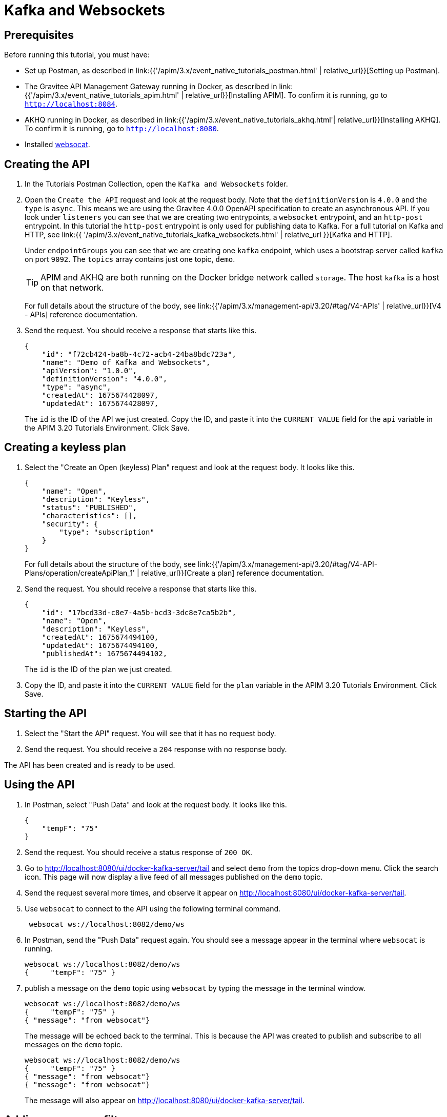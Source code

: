 [[event-native-tutorials-kafka-websockets]]
= Kafka and Websockets
:page-sidebar: apim_3_x_sidebar
:page-permalink: /apim/3.x/event_native_tutorials_kafka_websockets.html
:page-folder: apim/v4
:page-layout: apim3x

== Prerequisites 

Before running this tutorial, you must have:

* Set up Postman, as described in link:{{'/apim/3.x/event_native_tutorials_postman.html' | relative_url}}[Setting up Postman].
* The Gravitee API Management Gateway running in Docker, as described in link:{{'/apim/3.x/event_native_tutorials_apim.html' | relative_url}}[Installing APIM]. To confirm it is running, go to `http://localhost:8084`.
* AKHQ running in Docker, as described in link:{{'/apim/3.x/event_native_tutorials_akhq.html'| relative_url}}[Installing AKHQ]. To confirm it is running, go to `http://localhost:8080`.
* Installed link:https://github.com/vi/websocat#websocat[websocat].

== Creating the API

1. In the Tutorials Postman Collection, open the `Kafka and Websockets` folder.

2.  Open the `Create the API` request and look at the request body. Note that the `definitionVersion` is `4.0.0` and the `type` is `async`. This means we are using the Gravitee 4.0.0 OpenAPI specification to create an asynchronous API. If you look under `listeners` you can see that we are creating two entrypoints, a `websocket` entrypoint, and an `http-post` entrypoint. In this tutorial the `http-post` entrypoint is only used for publishing data to Kafka. For a full tutorial on Kafka and HTTP, see link:{{ '/apim/3.x/event_native_tutorials_kafka_websockets.html' | relative_url }}[Kafka and HTTP].
+
Under `endpointGroups` you can see that we are creating one `kafka` endpoint, which uses a bootstrap server called `kafka` on port `9092`. The `topics` array contains just one topic, `demo`.
+
[TIP]
====
APIM and AKHQ are both running on the Docker bridge network called `storage`. The host `kafka` is a host on that network.
====
+
For full details about the structure of the body, see link:{{'/apim/3.x/management-api/3.20/#tag/V4-APIs' | relative_url}}[V4 - APIs] reference documentation.

3. Send the request. You should receive a response that starts like this.
+
[code,json]
----
{
    "id": "f72cb424-ba8b-4c72-acb4-24ba8bdc723a",
    "name": "Demo of Kafka and Websockets",
    "apiVersion": "1.0.0",
    "definitionVersion": "4.0.0",
    "type": "async",
    "createdAt": 1675674428097,
    "updatedAt": 1675674428097,
----
+
The `id` is the ID of the API we just created. Copy the ID, and paste it into the `CURRENT VALUE` field for the `api` variable in the APIM 3.20 Tutorials Environment. Click Save. 

== Creating a keyless plan

1. Select the "Create an Open (keyless) Plan" request and look at the request body. It looks like this.
+
[code,json]
----
{
    "name": "Open",
    "description": "Keyless",
    "status": "PUBLISHED",
    "characteristics": [],
    "security": {
        "type": "subscription"
    }
}
----
+
For full details about the structure of the body, see link:{{'/apim/3.x/management-api/3.20/#tag/V4-API-Plans/operation/createApiPlan_1' | relative_url}}[Create a plan] reference documentation.

2. Send the request. You should receive a response that starts like this.
+
[code,json]
----
{
    "id": "17bcd33d-c8e7-4a5b-bcd3-3dc8e7ca5b2b",
    "name": "Open",
    "description": "Keyless",
    "createdAt": 1675674494100,
    "updatedAt": 1675674494100,
    "publishedAt": 1675674494102,
----
+
The `id` is the ID of the plan we just created.

3. Copy the ID, and paste it into the `CURRENT VALUE` field for the `plan` variable in the APIM 3.20 Tutorials Environment. Click Save. 

== Starting the API

1. Select the "Start the API" request. You will see that it has no request body.

2. Send the request. You should receive a `204` response with no response body.

The API has been created and is ready to be used.

== Using the API

1. In Postman, select "Push Data" and look at the request body. It looks like this.
+
[code,json]
----
{
    "tempF": "75"
}
----

2. Send the request. You should receive a status response of `200 OK`.

3. Go to http://localhost:8080/ui/docker-kafka-server/tail and select `demo` from the topics drop-down menu. Click the search icon. This page will now display a live feed of all messages published on the `demo` topic.

4. Send the request several more times, and observe it appear on http://localhost:8080/ui/docker-kafka-server/tail. 

5. Use `websocat` to connect to the API using the following terminal command.
+
[code,bash]
----
 websocat ws://localhost:8082/demo/ws
----

6. In Postman, send the "Push Data" request again. You should see a message appear in the terminal where `websocat` is running. 
+
[code,bash]
----
websocat ws://localhost:8082/demo/ws
{     "tempF": "75" }
----

7. publish a message on the `demo` topic using `websocat` by typing the message in the terminal window.
+
[code,bash]
----
websocat ws://localhost:8082/demo/ws
{     "tempF": "75" }
{ "message": "from websocat"}
----
+
The message will be echoed back to the terminal. This is because the API was created to publish and subscribe to all messages on the `demo` topic.
+
[code,bash]
----
websocat ws://localhost:8082/demo/ws
{     "tempF": "75" }
{ "message": "from websocat"}
{ "message": "from websocat"}
----
+
The message will also appear on http://localhost:8080/ui/docker-kafka-server/tail.

== Adding a message filter

We are now going to add message filtering.

1. Select the "Add Flow to API request". If you look at the body of the request you will see the following line.
+
[code,json]
----
                         "filter": "{#jsonPath(#message.content, '$.feature') == 'demo-filter'}"
----
+
This filter, based on link:{{ '/apim/3.x/apim_publisherguide_expression_language.html' | relative_url }}[APIM Expression Language], blocks all messages, except when the `feature` property of the message matches is `demo-filter`.
+
[TIP]
====
Flows can be added at a number of different specificity levels, including the API, plan, or even organization level, but adding it to the API makes it easy for quick updates and redeployments.
====
+
Send the request. You should see a response that begins like this.
+
[code,json]
----
{
    "id": "f72cb424-ba8b-4c72-acb4-24ba8bdc723a",
    "name": "Demo of Kafka and Websockets",
    "apiVersion": "1.0.0",
    "definitionVersion": "4.0.0",
    "type": "async",
    "deployedAt": 1675674539916,
----

2. Once you have modified the API, you have to redeploy it. Select "Redeploy API" and send the request. The message body in the response should be similar to the message body you received in the previous step, but the value of `deployedAt` should have been updated.

3. Exit the existing `websocat` session using `CTRL C` and restart it.
+
[code,bash]
----
websocat ws://localhost:8082/demo/ws
----

4. Using the "Push Data" request, publish the following message. 
+
[code,json]
----
{
    "message":"hello again"
}
----
+
You will see the message does not appear in the `websocat` terminal, because the filter prevented it from getting through. However, you will be able to see the message in the "Messages" pane of the Websockets client window, confirming that the message was published.

5. Now publish the following message.
+
[code,json]
----
{
    "feature": "demo-filter",
    "message-body": "I got through!"
}
----
+
You will see the message does appear in the `websocat` terminal, because the filter allowed it to get through.

6. In the `websocat` terminal, publish the following message: `new message`. You will see that it is not echoed back to the terminal, but it does appear on http://localhost:8080/ui/docker-kafka-server/tail.

== Close the plan and delete the API

After finishing this tutorial, run "Stop the API", "Close plan", and "Delete API" in the "Delete API" folder in Postman. This removes the plan and API.

Alternatively, you can delete all Docker containers and volumes.